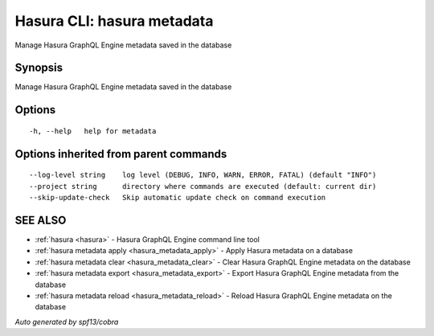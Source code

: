 .. _hasura_metadata:

Hasura CLI: hasura metadata
---------------------------

Manage Hasura GraphQL Engine metadata saved in the database

Synopsis
~~~~~~~~


Manage Hasura GraphQL Engine metadata saved in the database

Options
~~~~~~~

::

  -h, --help   help for metadata

Options inherited from parent commands
~~~~~~~~~~~~~~~~~~~~~~~~~~~~~~~~~~~~~~

::

      --log-level string    log level (DEBUG, INFO, WARN, ERROR, FATAL) (default "INFO")
      --project string      directory where commands are executed (default: current dir)
      --skip-update-check   Skip automatic update check on command execution

SEE ALSO
~~~~~~~~

* :ref:`hasura <hasura>` 	 - Hasura GraphQL Engine command line tool
* :ref:`hasura metadata apply <hasura_metadata_apply>` 	 - Apply Hasura metadata on a database
* :ref:`hasura metadata clear <hasura_metadata_clear>` 	 - Clear Hasura GraphQL Engine metadata on the database
* :ref:`hasura metadata export <hasura_metadata_export>` 	 - Export Hasura GraphQL Engine metadata from the database
* :ref:`hasura metadata reload <hasura_metadata_reload>` 	 - Reload Hasura GraphQL Engine metadata on the database

*Auto generated by spf13/cobra*
